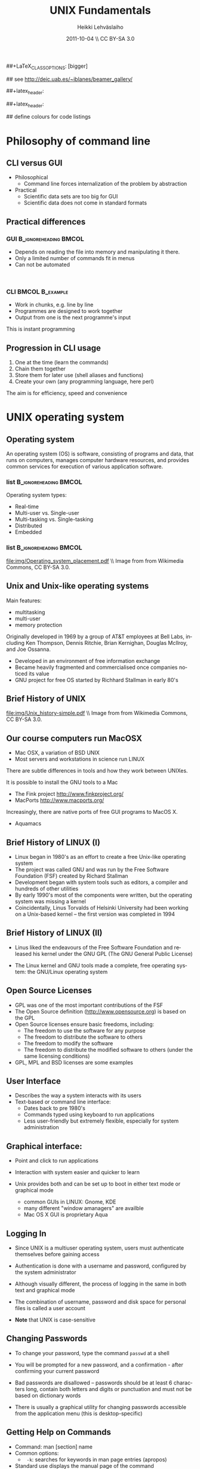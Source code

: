 #+TITLE: UNIX Fundamentals
#+AUTHOR: Heikki Lehv\auml{}slaiho
#+EMAIL:     heikki.lehvaslaiho@kaust.edu.sa
#+DATE:      2011-10-04 \\ CC BY-SA 3.0
#+DESCRIPTION:
#+KEYWORDS: UNIX, LINUX , CLI, history, summary, command line  
#+LANGUAGE:  en
#+OPTIONS:   H:3 num:t toc:t \n:nil @:t ::t |:t ^:t -:t f:t *:t <:t
#+OPTIONS:   TeX:t LaTeX:t skip:nil d:nil todo:t pri:nil tags:not-in-toc
#+INFOJS_OPT: view:nil toc:t ltoc:t mouse:underline buttons:0 path:http://orgmode.org/org-info.js
#+EXPORT_SELECT_TAGS: export
#+EXPORT_EXCLUDE_TAGS: noexport
#+LINK_UP:   
#+LINK_HOME: 
#+XSLT:

#+startup: beamer
#+LaTeX_CLASS: beamer
##+LaTeX_CLASS_OPTIONS: [bigger]

#+BEAMER_FRAME_LEVEL: 2

#+COLUMNS: %40ITEM %10BEAMER_env(Env) %9BEAMER_envargs(Env Args) %4BEAMER_col(Col) %10BEAMER_extra(Extra)

# TOC slide before every section
#+latex_header: \AtBeginSection[]{\begin{frame}<beamer>\frametitle{Topic}\tableofcontents[currentsection]\end{frame}}

## see http://deic.uab.es/~iblanes/beamer_gallery/

##+latex_header: \mode<beamer>{\usetheme{Madrid}}
#+latex_header: \mode<beamer>{\usetheme{Antibes}}
##+latex_header: \mode<beamer>{\usecolortheme{wolverine}}
#+latex_header: \mode<beamer>{\usecolortheme{beaver}}
#+latex_header: \mode<beamer>{\usefonttheme{structurebold}}

#+latex_header: \logo{\includegraphics[width=1cm,height=1cm,keepaspectratio]{img/logo-kaust}}

## define colours for code listings
\definecolor{keywords}{RGB}{255,0,90}
\definecolor{comments}{RGB}{60,179,113}
\definecolor{fore}{RGB}{249,242,215}
\definecolor{back}{RGB}{51,51,51}
\lstset{
  basicstyle=\color{fore},
  keywordstyle=\color{keywords},
  commentstyle=\color{comments},
  backgroundcolor=\color{back}
}

* Philosophy of command line
** CLI versus GUI

- Philosophical
  + Command line forces internalization of the problem by abstraction
- Practical
  + Scientific data sets are too big for GUI
  + Scientific data does not come in standard formats

** Practical differences

*** GUI 					      :B_ignoreheading:BMCOL:
    :PROPERTIES: 
    :BEAMER_env: block
    :BEAMER_col: 0.5
    :END:
    - Depends on reading the file into memory and manipulating it there.
    - Only a limited number of commands fit in  menus
    - Can not be automated
    \nbsp

*** CLI 						    :BMCOL:B_example:
    :PROPERTIES: 
    :BEAMER_col: 0.5
    :BEAMER_env: block
    :END:
    - Work in chunks, e.g. line by line
    - Programmes are designed to work together
    - Output from one is the next programme's input 
    This is instant programming

** Progression in CLI usage

1. One at the time (learn the commands)
2. Chain them together
3. Store them for later use (shell aliases and functions)
4. Create your own (any programming language, here perl)

The aim is for efficiency, speed and convenience

* UNIX operating system
** Operating system

An operating system (OS) is software, consisting of programs and data,
that runs on computers, manages computer hardware resources, and
provides common services for execution of various application
software.

*** list 					      :B_ignoreheading:BMCOL:
    :PROPERTIES: 
    :BEAMER_env: ignoreheading
    :BEAMER_col: 0.6
    :END:
    Operating system types:
    - Real-time
    - Multi-user vs. Single-user
    - Multi-tasking vs. Single-tasking
    - Distributed
    - Embedded

*** list 					      :B_ignoreheading:BMCOL:
    :PROPERTIES: 
    :BEAMER_col: 0.4
    :BEAMER_env: ignoreheading
    :END:
    #+ATTR_LaTeX: width=0.6\textwidth
    [[file:img/Operating_system_placement.pdf]]
    \\ \tiny Image from from Wikimedia Commons, CC BY-SA 3.0.


** Unix and Unix-like operating systems

Main features:

- multitasking
- multi-user
- memory protection

Originally developed in 1969 by a group of AT&T employees at Bell
Labs, including Ken Thompson, Dennis Ritchie, Brian Kernighan,
Douglas McIlroy, and Joe Ossanna.

- Developed in an environment of free information exchange
- Became heavily fragmented and  commercialised once companies noticed its value
- GNU project for free OS started by Richhard Stallman in early 80's

** Brief History of UNIX

   #+ATTR_LaTeX: width=0.95\textwidth
   [[file:img/Unix_history-simple.pdf]] 
   \\ \tiny Image from from Wikimedia Commons, CC BY-SA 3.0.

** Our course computers run MacOSX

- Mac OSX, a variation of BSD UNIX
- Most servers and workstations in science run LINUX

There are subtle differences in tools and how they work between
UNIXes.

It is possible to install the GNU tools to a Mac

- The Fink project http://www.finkproject.org/
- MacPorts http://www.macports.org/

Increasingly, there are native ports of free GUI programs to MacOS X.
- Aquamacs

** Brief History of LINUX (I)

- Linux began in 1980's as an effort to create a free Unix-like operating system
- The project was called GNU and was run by the Free Software Foundation (FSF) created by Richard Stallman
- Development began with system tools such as editors, a compiler and hundreds of other utilities
- By early 1990's most of the components were written, but the operating system was missing a kernel
- Coincidentally, Linus Torvalds of Helsinki University had been working on a Unix-based kernel – the first version was completed in 1994

** Brief History of LINUX (II)

- Linus liked the endeavours of the Free Software Foundation and
  released his kernel under the GNU GPL (The GNU General Public
  License)

- The Linux kernel and GNU tools made a complete, free operating
  system: the GNU/Linux operating system

** Open Source Licenses
- GPL was one of the most important contributions of the FSF
- The Open Source definition (http://www.opensource.org) is based on the GPL
- Open Source licenses ensure basic freedoms, including:
  + The freedom to use the software for any purpose
  + The freedom to distribute the software to others
  + The freedom to modify the software
  + The freedom to distribute the modified software to others (under the same licensing conditions)
- GPL, MPL and BSD licenses are some examples

** User Interface
- Describes the way a system interacts with its users
- Text-based or command line interface:
  - Dates back to pre 1980's
  - Commands typed using keyboard to run applications
  - Less user-friendly but extremely flexible, especially for system administration

** Graphical interface:

- Point and click to run applications
- Interaction with system easier and quicker to learn

- Unix provides both and can be set up to boot in either text mode or
  graphical mode
  - common GUIs in LINUX: Gnome, KDE
  - many different "window amanagers" are availble
  - Mac OS X GUI is proprietary Aqua

** Logging In

- Since UNIX is a multiuser operating system, users must authenticate
  themselves before gaining access

- Authentication is done with a username and password, configured by
  the system administrator

- Although visually different, the process of logging in the same in
  both text and graphical mode

- The combination of username, password and disk space for personal
  files is called a user account

- *Note* that UNIX is case-sensitive

** Changing Passwords

- To change your password, type the command \texttt{passwd} at a shell

- You will be prompted for a new password, and a confirmation - after
  confirming your current password

- Bad passwords are disallowed – passwords should be at least 6
  characters long, contain both letters and digits or punctuation and
  must not be based on dictionary words

- There is usually a graphical utility for changing passwords
  accessible from the application menu (this is desktop-specific)

** Getting Help on Commands

- Command: man [section] name
- Common options:
  + \texttt{ -k}: searches for keywords in man page entries (apropos)
- Standard use displays the manual page of the command
- The section number may need to be specified for keywords that have
  more than one entry in the system
- Examples:

#+BEGIN_SRC shell -n
   man ls
   man -k cron
   apropos cron
   man 5 crontab
#+END_SRC


* UNIX file system
** File System Basics (I)

- Files are entities for storing data in a computer system

- There are many types of files: various data files and programs; even
  devices are represented as files

- Filename extensions are a convenience for the user – the operating
  system does not derive any meaning from it

- Some common extensions include:
  - .bz2: File zipped with the bzip2 utility
  - .c: C source code file
  - .gif/.jpg/.png: Image files (GIF / JPEG / PNG)
  - .gz: File zipped with the gzip utility
  - .zip: File compressed with the zip utility

** File System Basics (II)

- Common extensions (cont.):
  - .html: Web page
  - .mp3: MP3 audio file
  - .pdf: PDF document format
  - .pl: Perl script
  - .rpm: RedHat software package
  - .odt: OpenOffice.org files (writer / calc / impress / draw)
  - .tar: Archive created with the tar utility
  - .txt: Plain text file

** Directory Hierarchy

- Files are grouped into logical units into collections called
  directories (known as folders in other OS's)

- Directories may contain subdirectories, resulting in a hierarchical
  structure

- The top-most directory in this tree is called the root directory,
  denoted by a /

- Each user has a directory set aside for storing personal files –
  this is called his home directory – uniquely identified by the
  username e.g /home/dilbert

- Users should create new directories in their home directories to
  properly organise their files

** Important directories in Linux

Macs (BSD Unix) follow slightly different conventions!

*** list 					      :B_ignoreheading:BMCOL:
    :PROPERTIES: 
    :BEAMER_env: ignoreheading
    :BEAMER_col: 0.6
    :END:

- /bin
  + Basic system binaries (executables)
- /usr/bin
  + More system binaries
- /usr/local/bin
  + local (user installed) binaries
- /sbin
  + Basic system administrative programs
- /usr/sbin
  + More system administrative programs.
*** list 					      :B_ignoreheading:BMCOL:
    :PROPERTIES: 
    :BEAMER_env: ignoreheading
    :BEAMER_col: 0.6
    :END:
- /etc
  + Et cetera. Systemwide configuration scripts 
- /etc/rc.d or /etc/init.d
  + Boot scripts
- /usr/share/doc
  + Documentation for installed packages
- /usr/man
  + The systemwide manpages
- /dev
  + Device directory

** More important directories in Linux
*** list 					      :B_ignoreheading:BMCOL:
    :PROPERTIES: 
    :BEAMER_env: ignoreheading
    :BEAMER_col: 0.6
    :END:
- /proc
  + Process directory
- /sys
  + Systemwide device directory.
- /mnt or /media
  + Mount, directory for mounting external drives
- /var
  + Variable (changeable) system files
- /var/log
  + Systemwide log files
*** list 					      :B_ignoreheading:BMCOL:
    :PROPERTIES: 
    :BEAMER_env: ignoreheading
    :BEAMER_col: 0.6
    :END:
- /var/spool/mail
  + User mail spool
- /lib
  + Systemwide library files
- /usr/lib
  + More systemwide library files
- /tmp
  + System temporary files (world writable)
- /boot
  + System boot directory

** Pathing

- The location of a file in the file system is known as its pathname
- For example:
  - /home/dilbert/admin/budget.doc
  - /usr/bin/less
  - A pathname uniquely defines the path from the root directory to a file
  - Note that applications are also files in the file system and have
    their own pathnames

** Example Directory Tree

#+ATTR_LaTeX: width=0.99\textwidth
[[file:img/unix_tree.pdf]]

** File Manipulation with the CLI

- Understanding paths is important when using the CLI

- *Absolute pathname*: a path that describes the location of the file
  from the root directory, e.g. /home/dilbert/admin/budget.doc

- *Relative pathname*: a path that described the location of the file
  from the current directory, e.g. admin/budget.doc

- A user is automatically placed in his home directory when logging in
  or opening a new terminal or shell

- The command \texttt{pwd} prints the current working directory

** Changing Directory

- The cd command is used to change directory – pathing rules apply, for example
  - cd /home/dilbert/admin
  - cd admin
-  Certain symbols have special meanings for directories
  - ~ refers to the user's home directory
  - . (dot) refers to the current directory
  - .. refers to the parent directory
  - - refers to the previous directory
- For example:

#+BEGIN_SRC shell -n
  cd ~/admin
  cd ../../bin
  cd -
#+END_SRC

** Moving in the directory structure

#+ATTR_LaTeX: width=0.99\textwidth
[[file:img/unix_tree_traversing.pdf]]

** Pathing Command Structure and Options

- Linux commands typically follow the structure:
#+BEGIN_SRC shell
   command [options] argument1 argument2 ...
#+END_SRC

- Options are shown in square brackets and are just that
  (optional). Options take the following forms:

  - Single dash followed by a single letter (e.g. -d; -h)
  - Double dash followed by the long name of the option (e.g. --delim; --help)

- Most commands support the -h and --help options
- Arguments are the unnamed parts of the command at the end of the line

** Listing Files

- Command: \texttt{ls [options] [files]}
- Common options:
  + \texttt{-a}: shows all files, including hidden files
  + \texttt{-l}: uses long listing format
  + \texttt{-r}: produces output in reverse order
  + \texttt{-t}: sorts output by modification times
  + \texttt{-1}: lists one file per line
- Examples: 
  + \texttt{ls }(short file listing)
  + \texttt{ls -al} (long listing, including hidden files)
  + \texttt{ls -1} (short listing; one file per line)
  + \texttt{ls -lrt} (long listing; most recently accessed files last)

** Creating & Removing Directories
# Task: How would you create a directory /tmp/2011/10/24/ in one
# command?
# Hint: Read the mkrid man page
- To create a directory, use \texttt{mkdir <directory>}
#+BEGIN_SRC shell -n
  mkdir admin
  mkdir /home/dilbert/admin
#+END_SRC

- To remove a directory, use \texttt{rmdir <directory>}. Note that the directory must be empty
#+BEGIN_SRC shell
  rmdir admin
#+END_SRC

- Again, the pathing rules apply. The easiest method is to change
  into the directory first so that relative pathing can be used

** Copying Files

- Command: \texttt{cp [options] source destination}
- Common options:
  - \texttt{-f}: does not prompt before removing
  - \texttt{-i}: prompts before removing
  - \texttt{-r}: copies directories recursively

- Multiple files can be specified as the source, but only one
  destination can be specified (which may be a directory)

- Examples:
#+BEGIN_SRC shell -n
  cp budget.doc oldbudget.doc
  cp jan-budget.doc feb-budget.doc admin/
#+END_SRC

** Removing Files

- Command: \texttt{rm [options] files}
- Common options:
  + \texttt{-f}: does not prompt before removing
  + \texttt{-i}: prompts before removing
  + \texttt{-r}: removes directories recursively
- Examples:
#+BEGIN_SRC shell -n
  rm budget.doc
  rm budget.doc oldbudget.doc
  rm -r admin/ (to be used with care!)
#+END_SRC

** Renaming and Moving Files

- Command:  \texttt{mv [options] source destination}
- Common options:
  - \texttt{-f}: does not prompt before moving
  - \texttt{-i}: prompts before moving
- Multiple files can be specified as the source, but only one
  destination can be specified
- This command is also used to move and rename directories
- Examples:
#+BEGIN_SRC shell -n
  mv budget.doc oldbudget.doc
  mv budget.doc ../admin
  mv admin/ admin2003/
#+END_SRC

** Using Wildcards in Filenames

- Wildcards can be used to refer to multiple files
  - \texttt{*}: represents any string of characters
  - \texttt{?}: represents a single character
  - \texttt{[]}: defined sets or ranges
- Examples:

#+BEGIN_SRC shell -n
  ls *.doc
  mv *.doc olddocuments/
  rm *
  ls -l A???.txt
  ls [Aa]*png
  ls [a-z]*jpg
  rm -rf *  (!!!)
#+END_SRC

** Helpful CLI Features

- Tab completion: command and file names are completed as far as
  possible when the tab key is pressed. Double-tab key press shows
  available completions
- History: pressing the up arrow key scrolls backwards through the
  previous commands
- Events (\texttt{!}): previous events can be rerun using the !
  character and the first character(s) of the event. The most recent
  matching event is chosen. !! runs the most recent command
- Control-R allows live history searching
- These features are shell-dependent (bash supports all)
** Viewing File Contents

- \texttt{cat} utility: outputs the contents of a file to the terminal
- \texttt{less} utility: similar to cat, but displays one page of output at a
  time (improvement of more)
  + Press spacebar to advance to the next page
  + Press \texttt{B} to jump back to the previous page
  + Press Enter key to advance line at a time
  + Press up and down arrow keys to move a line at a time
  + search by pressing \texttt{/}, type the string and press enter
    (press n for next)
- \texttt{clear} utility: clears the screen
** Text Editors

- Linux offers a variety of text editors: vi (or vim), emacs, nedit,
  pico, jed, kwrite, etc.
- vi (and vim – vi-improved) is a command-driven editor that is found
  on almost all Unix-based systems
- Emacs is a GNU editor that offers a large amount of additional
  functionality. Its graphical interface and maturity make it an
  excellent choice of editor for the novice user.

** File System Security

- Linux file system security is a simple scheme based on users and groups
- Users belong to one or more groups, set by the system administrator (root)
- Groups allow file access to sets of users to be easily implemented
- Each file is owned by one user and allocated to one group
  - \texttt{chown}: change file owner
  - \texttt{chown}: change group
- A new file is created with the user as its owner and the user's
  current group as its group

** Privilege Types

- Files and directories may be granted read, write and execute permissions
- Each of these privileges are specified separately for:
  + the owner
  + the group
  + other users, who do not fall into the previous categories

** Privilege Semantics

- Privileges have different meanings for files and directories
- Privileges for files
  + *read* permission allows the file to be read, copied, printed, etc
  + *write* permission allows the file to be modified, overwritten and deleted
  + *execute* permission allows the file to be executed
- Privileges for directories
  + *read* permission allows the directory's contents to be listed
  + *write* permission allows files to be created and deleted in it
  + *execute* permission allows the user to change directory to it

** Viewing Permissions via CLI

#+BEGIN_SRC shell
-rw-r--r-- 1 heikki heikki 1772 2007-03-07 13:29 test.pdf
#+END_SRC

- The \texttt{ls -l} command shows file and directory permissions in
  the first column
- If the first character is a dash, then it represents a file. If it
  is a d, it represents a directory
- Characters 2-4 indicate the permissions of the owner (r = read, w =
  write, x = execute)
- Characters 5-7 indicate the permissions of the group
- Characters 8-10 indicate the permissions of other users
- Third column displays the owner
- Fourth column displays the group

** Modifying Permissions via CLI (I)

- Command: \texttt{chmod [options] mode files}
- Common options:
  - \texttt{-R}: applies the changes to directories recursively
- Mode specifies:
  - Entities to which the change should apply:
    + u = user
    + g = group
    + o = other
    + a = all
  - Whether permission should be granted (+) or revoked (-)
  - Permission types that should be granted or revoked: r, w and/or x

** Modifying Permissions via CLI (II)

- Examples:
  - \texttt{chmod g+rw budget.doc} (grants read and write access to group)
  - \texttt{chmod o-rx public\_html} (revokes read and execute permissions to others)
  - \texttt{chmod ug+x MakeBudget} (grants execute permission to user and group)
  - \texttt{chmod a+rwx public\_html} (not a good idea!)

** Modifying Permissions via CLI (III)

- Alternative, numeric, notation is to use three groups of octal digits
 from 0-7 to set all the permissions explicitly:


| dec | 0   | 1   | 2   | 3   | 4   | 5   | 6   | 7   |
| bin | 000 | 001 | 010 | 011 | 100 | 101 | 110 | 111 |
|-----+-----+-----+-----+-----+-----+-----+-----+-----|
| r   | -   | -   | -   | -   | r   | r   | r   | r   |
| w   | -   | -   | w   | w   | -   | -   | w   | w   |
| x   | -   | x   | -   | x   | -   | w   | -   | x   |

- Examples:

  + \texttt{chmod 700 myscript.sh} (user only executable)
  + \texttt{chmod 664 schedule.txt} (read by all, write by user and group)

** How to run a program?

1. Explicit path
  - Give absolute path
  - Execute bit must be set
2. use $PATH
  - Shell variable holding a list of executable directories
#+begin_src shell -n
  echo $PATH
  which echo
#+end_src

- \texttt{echo} is in \texttt{/bin/echo}
- Can you find /bin in the path list?
- \texttt{which} shows the path of an executable


** File System Command Summary

-  \texttt{pwd}	print working directory
-  \texttt{cd}	change directory
-  \texttt{ls}	list files and directories
-  \texttt{mkdir/rmdir}	make / remove directories
-  \texttt{cp}	copy files and directories
-  \texttt{rm}	remove files
-  \texttt{mv}	move / rename files and directories
-  \texttt{cat}	print files to the terminal
-  \texttt{less/more}	filter output for convenient viewing
-  \texttt{clear}	clear the screen
-  \texttt{chown}	change file and directory owner and group
-  \texttt{chmod}	change file and directory access permissions

 
* Disks and Files
** Determining Disk and Memory Usage

- The \texttt{df} command is used to determine how much free space is available
  on the mounted storage devices

- The \texttt{du} command shows how much storage space is being used by the
  current directory and all its subdirectories

- Common options for both:
  + -\texttt{h}: prints in human-readable format

- The \texttt{free} command displays usage information about physical memory and swap space

** Finding Files

- Command: \texttt{find path -name pattern}
- Examples:

  + \texttt{find . -name "*.txt"} \\ (find .txt files starting from the current directory)
  + \texttt{find / -name "*.rpm"} \\  (find rpm files starting from the root directory)

- Command: \texttt{locate pattern}
  + uses the (s)locate database, which needs to be updated regularly]
- Example: 
  + \texttt{locate txt} \\ (find any file whose name contains the string “txt”)

** Querying File Types

- Command: \texttt{file [options] file}
- Common options:
  + \texttt{-z}: filters the file through gzip
- Examples:
#+BEGIN_SRC shell -n
  file main.c
  file index.html
  file somearchive.tar.gz
#+END_SRC

** Links

UNIX filesystem has two ways of having multiple places in the
filesystem to access one file:


*** Symbolic links 				      :B_ignoreheading:BMCOL:
    :PROPERTIES: 
    :BEAMER_env: block
    :BEAMER_col: 0.5
    :END:
    - To files and directories
    - Separate file pointing to the original
    - Removing the original leaves hanging symlink
    - Works accross filesystems
    - Slower IO
    - New inode number


*** Hard links 						    :BMCOL:B_example:
    :PROPERTIES: 
    :BEAMER_col: 0.5
    :BEAMER_env: block
    :END:
    - Not for directories
    - Each link is equally valid way to a file
    - File vanishes only when last link to it is removed
    - Within same filesystem
    - Fast IO
    - Same inode number

** Link example

#+begin_src shell -n
echo aaa > file.normal
ln -s file.normal link.symbolic
ln file.normal link.hard
ls -lia
#+end_src

Output (modified to fit):

#+begin_src shell 
04241 drwxr-xr-x  2 h h	 4096 16:46 .
56643 drwxrwxrwt 18 r r 16384 16:17 ..
24013 -rw-r--r--  2 h h	    4 16:45 file.normal
24013 -rw-r--r--  2 h h	    4 16:45 link.hard
24014 lrwxrwxrwx  1 h h	   11 16:46 link.symbolic -> file.normal
#+end_src

** Disks and Files Command Summary

-  \texttt{df}    report file system disk space usage
-  \texttt{du}    estimate file space usage
-  \texttt{find}  search for files in a directory hierarchy
-  \texttt{locate}  find files by name
-  \texttt{file}  look inside the file to determine type
-  \texttt{ln}  create link to a file
-  \texttt{ln -s}  create symbolic link to a file or directory


* Job Control and IO Redirection
** Shell Job Control (I)

- Job control refers to the ability of the shell to run a command,
  "processes", in the background

- Background processes do not accept input from the shell, useful for:
  - processes that do not produce any output
  - processes that do not interact with the shell
  - processes that will take a long time to execute
- A background process is assigned a job number

** Shell Job Control (II)

- Start a process in the background by appending an ampersand to the
  command, e.g. \texttt{mozilla \&}

- Suspend an active processes by keying \\ \texttt{Ctrl-Z}
- Send a process to the background by typing \\ \texttt{bg <jobnumber>}
- Send a process to the foreground by typing \\ \texttt{fg <jobnumber>}
- View background and suspended processes with the command: \\ \texttt{jobs}

** Standard input and output

- Unix commands take input (STDIN) and/or produce output
  (STDOUT):
  + STDIN: keyboard
  + STDOUT: screen
  + STDERR: screen

#+ATTR_LaTeX: width=0.99\textwidth
[[file:img/stdinout.pdf]]


** IO Redirection

- IO redirection allows both input and output to be replaced by files
- Output redirection: 
  - The > symbol redirects output to a file rather than the terminal
- Input redirection:
  -  The < symbol redirects input from a file rather than the terminal
- Examples:

#+BEGIN_SRC shell -n
  ls > temp
  wc -l < temp
#+END_SRC

** IO Redirection: STDERR

- Many Linux commands report to a third default location: standard error, STDERR
- tcsh can not redirect STDERR to a file!
- STDERR redirection in bash: 
  - \texttt{2>} redirects standard error to a file rather than the terminal
  - \texttt{2>\&1} redirects standard error to the same file as
    standard out (equivalent to shorter \texttt{\&>filename})

- Examples:
#+BEGIN_SRC shell -n
 prog > temp 2> log
 prog &> outfile.$$
#+END_SRC

** Pipes

- Pipes redirect the output of one command to the input of another
- This allows the user to combine commands to create more complex ones
- Examples:
#+BEGIN_SRC shell -n
  ls -1 | wc -l
  cat somefile.txt | grep the
  who | grep mary | wc -l
#+END_SRC

 \raggedright Text tools work one line at the time!

** Job Control Command Summary

- \texttt{fg/bg}	send processes to foreground / background
- \texttt{jobs}	list background and suspended processes
- \texttt{>} redirect STDOUT
- \texttt{<} redirect STDIN
- \texttt{2>} redirect STDERR
- \texttt{2>\&1} and \texttt{\&>} redirect both STDIN and STDERR together
- \texttt{|} connect STDIN to next STDOUT

* Text utilities
** Searching Within Files

- Command: \texttt{grep [options] pattern files}
- Common options:
  + \texttt{-c}: prints a count of the matching lines instead of the default output
  + \texttt{-i}: performs a case-insensitive search
  + \texttt{-n}: also prints out the line number 
  + \texttt{-v}: inverts match, printing out all non-matching lines
- Examples:
  + \texttt{grep bash /etc/password} \\ (search for “bash” in the given file)
  + \texttt{grep -v "\land \$" list.txt > cleanlist.txt} \\ (remove empty lines from a file)

** Counting

- Command: \texttt{wc [options] file}
- Common options:
  + \texttt{-c}: byte (ASCII character) count only
  + \texttt{-w}: word count only
  + \texttt{-l}: newline (line) count only
- Examples:
  + \texttt{wc -l file.txt} \\ (line count in a file)
  + \texttt{wc -c <Return>acbd<Ctrl-D> <Ctrl-D>} \\ (number of characters typed, 4)

** Looking at only one end of the file

- Command: \texttt{head [options] file}
- Command: \texttt{tail [options] file}
  + \texttt{-n}: where n is number of lines to display
- Examples:
  + \texttt{head filename} \\ (display 10 first lines by default)
  + \texttt{head -210 filename} | tail \\ (look at line numbers 200-210)

** Differences Between Files

- Command: \texttt{diff [options] file1 file2}
- Common options:
  + \texttt{-i}: ignores changes in case
  + \texttt{-B}: ignores changes that just insert or delete blank lines
  + \texttt{-q}: reports only whether the files differ
- Examples:
  + \texttt{diff newfile.txt oldfile.txt} \\ (list differences between the files)
  + \texttt{diff -i newfile.txt oldfile.txt} \\ (list differences with case-insensitive comparison)

** Extracting Columns from Files

- Command: \texttt{cut [options] filename}
- Common options:
  + \texttt{-d delim}: uses the given delimiter, instead of tab
  + \texttt{-c range}: outputs only specified characters
  + \texttt{-f range}: outputs only specified fields
  + (Range in the form N, N-, N-M or -M, counting from 1)
- Examples:
  + \texttt{cut -f1-3 mydata.txt} \\ (cut fields 1 to 3, use tab as separator)
  + \texttt{cut -d”,” -f2 summarydata.csv} \\ (cut field 2, use comma as separator)

** Merging Files in Columns

- Command: \texttt{paste [options] files}
- Common options:
  + \texttt{-d list}: uses delimiters from the list, instead of tabs
  + \texttt{-s}: pastes one file at a time instead of in parallel
- Examples:
  + \texttt{paste -d\”,\” cols1.txt col2.txt} \\ (paste columns from the 2 files with comma as the separator)

** Extracting Rows from Files

- Command: \texttt{split [options] filename}
- Common options:
  + \texttt{-b size}: outputs size bytes per file
  + \texttt{-l size}: outputs size lines per file
- Examples:
  + \texttt{split -l 200 output.db} \\ (split file into 200 line segments)

** Sorting

- Command to sort: \texttt{sort [options] filename}
- Common options:
  + \texttt{-f}: folds lower case characters to upper case
  + \texttt{-b}: ignores leading blanks
  + \texttt{-r}: reverses the sort
  + \texttt{-n}: numeric sorting
- Examples:
  + \texttt{sort -rf mydictionary} \\ (output lines in case-insensitive reverse sorted order)
  + \texttt{sort -n somefile | uniq} \\ (output lines in sorted numeric order)

** Removing Duplicates and Counting

- Command to remove successive identical lines: \\ \texttt{uniq [options] filename}
- Common options:
  + \texttt{-c}: prefix lines by the number of occurrences 
- Examples:
  + \texttt{sort somefile | uniq}  \\ (output lines in sorted order, removing duplicates)
  + \texttt{sort somefile | uniq -c | sort -nr} \\ (count occurrence of lines and show most common first)

** Passing program output as arguments

- White space limited list as arguments to an other program:  \texttt{xargs [options] command}
- Common options:
  + \texttt{-d}: set delimiter 
- Examples:
  + \texttt{cut -d: -f1  /etc/passwd | sort | xargs echo} \\ (compact listing of all logins)
  + \texttt{ls -t | head | grep .ppt | xargs mv -t w/talks/} \\ (move the latest ppt files into the w/talks directory)

** Text Utilities Command Summary

- \texttt{grep}	print lines matching a pattern
- \texttt{wc}	count lines, words and characters
- \texttt{diff}	find differences between two files
- \texttt{cut}	remove sections in columns from files
- \texttt{paste}	merge files as columns
- \texttt{split}	split a file into pieces
- \texttt{sort}	sort lines of text files
- \texttt{head}	output the first part of the file
- \texttt{tail}	output the last part of the file
- \texttt{uniq}	remove duplicate successive lines from a text file
- \texttt{xargs}	pass list as arguments to an other program

* Compression and Archiving
** Compression and Archiving

- Compression and archiving are useful for backups and transferring
  multiple files across a network (via ftp, http, scp, email
  attachments, etc.)

- Compression utilities include 
  + gzip (.gz extension)
  + bzip2 (.bz2 extension)
  + zip (.zip extension – MS compatible)

- Archiving utilities include 
  + tar (.tar extension – most common Linux format)
  + zip (.zip extension – MS compatible)

** gzip - GNU compressor

- Command: \texttt{gzip [options] files}
- Common options:
  + \texttt{-d}: decompresses instead of compressing
  + \texttt{-l}: lists compression information
  + \texttt{-t}: tests the file's integrity
- Examples:
  + \texttt{gzip somefile.txt} \\ (compresses the file and renames to somefile.txt.gz)
  + \texttt{gzip -d tarfile.tar.gz} \\ (uncompresses the file and renames to tarfile.tar)
  + bzip2 works similarly to gzip, with a .bz2 filename extension

** tar - archiver

- Command: \texttt{tar [options] [files]}
- Common options:
  + \texttt{-c}: creates a new archive
  + \texttt{-f tarfile}: uses the specified tar filename (instead of stdin / stdout)
  + \texttt{-t}: lists the contents of an archive
  + \texttt{-v}: lists files as they are processed
  + \texttt{-x}: extracts files from an archive
  + \texttt{-z}: filters the archive through gzip
  + \texttt{-j}: filters the archive through bzip2
- Examples:
  + \texttt{tar -cvf docbackup.tar *.doc} \\ (creates a tar file containing all .doc files)
  + \texttt{tar -zxf somearchive.tar.gz} \\ (extracts files in the archive compressed with gzip)
  + \texttt{tar -jtf somearchive.tar.bz2} \\ (lists files in the archive compressed with bzip2)

** zip

- Command: \texttt{zip [options] file1 file2 ...}
- Common options:
  + \texttt{-r}: recurses subdirectories
  + \texttt{-T}: tests the file's integrity
- Examples:
  + \texttt{zip jan-budget.zip jan-budget.sxc} \\ (creates zipped archive containing the single file jan-budget.sxc – note: original file is not modified)
  + \texttt{zip mail-backup.zip mail/*} \\ (creates zipped archive containing everything in the mail directory)

** unzip

- Command: \texttt{unzip [options] zipfile}
- Common options:
  + \texttt{-d directory}: specifies the directory to which to extract
  + \texttt{-l}: lists archive contents without extracting
- Examples:
  + \texttt{unzip -d mail jan-backup.zip} \\ (unzips into mail/ directory)
  + \texttt{unzip -l jan-backup.zip} \\ (lists the contents of the archive)

** Viewing gzipped files

- Command: \texttt{zcat [options] gzipfile}
- Command: \texttt{less [options] gzipfile}
  + less automatically runs zipped file through zcat
- Examples
    + \texttt{zcat jan-backup.gz | grep boss} \\ (grep contents of the
      archive)
    + \texttt{less jan-backup.gz | grep boss} \\(view contents page by
      page)
    + \texttt{gzcat jan-backup.gz | less} \\(view contents page by
      page under Mac OS X)

* Processes
** Process Management

- Linux is a multitasking operating systems that allows more than one
  process to be run at one time
- A running program is called a process; associated with it is a
  process ID (PID)
- Processes can run in the foreground or background, and can be
  combined in interesting ways using IO redirection

** Viewing Processes

- Command: \texttt{ps [options]}
- Common options:
  + \texttt{-a}: shows all processes attached to a terminal including those owned by other users
  + \texttt{-l}: displays additional information
  + \texttt{-u}: displays additional information about the user
  + \texttt{-w}: wide format, not truncated at end of line
  + \texttt{-x}: includes processes not attached to a terminal
  + \texttt{-U user}: filters according to specified user

- Examples:
  + \texttt{ps} (list processes in current terminal of current user)
  + \texttt{ps -aux} (list all processes)
  + \texttt{top} - offers similar information, but updates itself continuously

** Terminating Processes

- Processes no longer responding can be terminated with the kill
  command: 
  + \texttt{kill [-signal] PID}

- This command can be executed at various signal strengths. Signal
  strength 9 is the most brutal – only use as a last resort

- Common signals are:
  + \texttt{2}: Interrupt signal (same effect as Ctrl-C)
  + \texttt{9}: Emergency kill signal: cannot be ignored by a process
- Examples:
  + \texttt{kill 1964} \\ (kill process with PID 1964 as gently as possible)
  + \texttt{kill -9 1145} \\ (kill process with PID 1145 using maximum force)

** Signals

Basic communication between UNIX processes is done with  standardized
signals. You have already seen some that are useful for users to
communicate to processes. They have keyboard shot cuts:

- Ctrl-C INT (Interrupt)
- Ctrl-Z TSTP (Terminal SToP)
- Crtl-D EOF (End Of File)

There are many more...

Processes (programs) can handle signals.

** Scheduling Utilities

- cron

  + Allows jobs to be scheduled to run at particular times, and is
    generally used to execute repeated tasks

  + It operates by executing tasks when the system time matches a
    defined pattern. eg. cron can be told to clean up temporary files
    every Monday at 7am

  + The cron service is started at system startup and then wakes up
    every minute to check if a job needs to be started

  + The cron is modified with the crontab command, crontab -l lists

- at

  + at is similar to cron, but is used to execute once-off tasks,
    eg. at can be told to run find the next time 8:15 rolls around by
    typing 'at 08:15 <enter>-c find'<Ctrl-d>

** Editing the Cron

- Use the crontab -e command to edit the cron(, or kcron)

- Cron jobs are specified using an obscure syntax – type man 5 crontab
  for good documentation

- There are 6 columns in the file specifying the following (an * in
  the column leaves it unspecified):

  1. minute (0-59)
  2. hour (0-23)
  3. day of month (1-31)
  4. month (1-12)
  5. day of week (0-7)
  6. the command to be executed

** Cron Examples

#+BEGIN_SRC shell
  # run 5 minutes after midnight, every day
  5 0 * * * $HOME/bin/daily.job >> $HOME/tmp/out 2>&1
  # run at 10pm on weekdays, annoy Joe
  0 22 * * 1-5 mail joe “Where are your kids?”
  # run at 14:15 on the first of every month
  15 14 1 * * $HOME/bin/monthly-reports
#+END_SRC

* Shells
** What is a Shell

- A shell is a command interpreter that executes commands entered
  through the command-line interface

- Several shells are available, most popular are bash (Bourne again
  shell) and tcsh (successor of the original C-shell)

- The default shell is set by the system administrator, but can be
  changed with the \texttt{chsh} command

- *Important*: The default behaviour of UNIX shells is to do everything
  asked without confirmation. Users have to change that to safeguard
  their work!

** Shell capabilities

- Shells mostly offer the same functionality but may differ slightly
  from each other

- Different initialisation files (bash runs .bashrc and .bash\_profile;
  tcsh runs .cshrc)

- Tab completion

- possible command and filename completion (tab in bash vs Ctrl-D in tcsh)

- tcsh should not be used for scripting; can not redirect standard error

- Caveat: Many linux distributions have a bash-compatible, more light-weight
  default shell 

** Environment variables

- They define the user environment and are read from initialisation
  files each time a user logs in
- To view the value of a variable, type \texttt{echo \$VARNAME}
- To see all, type \texttt{printenv}
- Some common environment variables:
  + EDITOR: sets the editor to be used by text viewing programs
  + PATH: specifies directories to be searched for executables
  + SHELL: the default login shell
  + PRINTER: the default printer

-  To reload any initialisation file without having to logout and in
   again, type source <filename>, e.g.

#+BEGIN_SRC shell
    source ~/.bash_profile
#+END_SRC

** Some shell specifics

-  Using bash:
  -  Global initialisation file is /etc/profile
  -  User-specific initialisation files are .bash\_profile and .bashrc
  -  set displays all currently set variables
  -  Syntax to set a variable: export VARNAME="value"
-  Using tcsh:
  -  Global initialisation file is /etc/csh.cshrc
  -  User-specific initialisation file is .cshrc
  -  setenv displays all currently set variables
  -  Syntax to set a variable: setenv VARNAME="value"

** The PATH variable

- Specifies the directories that the shell searches to find a command
  or executable
- Any user-directories added to a path should come after the system
  directories
- Directories are searched in the order they appear

#+begin_src sh -n
  echo $PATH
  export PATH=$HOME/bin:$PATH
  export PATH=.:$PATH
#+end_src

** Aliases

-  Aliases provide command-substitution functionality. They can be used to create new commands or modify the default behaviour of existing commands
-  The alias command is used to view and create aliases
  + called with no arguments, it prints out the current aliases
  + alias name=value creates a new alias
  + custom user aliases are stored in .bashrc or .cshrc
-  Examples:
  + alias rm='rm -i' (change the behaviour of rm to confirm deletes)
  + alias ll='ls -lLF | less' (create a new command for friendly file listings)

** Bash functions

-  An other way to provide command-substitution functionality is bash functions
-  The set command is used to view bash functions
  + more versatile than aliases; you can combine any commands
  + name() = { commands } creates a new function in .bashrc
-  Examples:
#+BEGIN_SRC shell
  psg()   { ps -AF | grep "$@" | grep -v grep ; }
  killn() { kill `psg "$@" | cut -c9-14` ; }
#+END_SRC

** Bash is a full featured programming language

- variables
- regular expressions
- operators
- conditionals
- loops
- functions

-  For more, see:
   + Bash Guide for Beginners http://tldp.org/LDP/Bash-Beginners-Guide/Bash-Beginners-Guide.pdf
   + BASH programming - Introduction HOW-TO http://tldp.org/HOWTO/Bash-Prog-Intro-HOWTO.html
   + Advanced Bash-Scripting Guide http://tldp.org/LDP/abs/abs-guide.pdf

** Bash configuration files

Places to store your shortcuts and environmental variables. Create
when needed.

- /etc/profile
  + system wide envvars (might call other files)

- $HOME/.bash\_profile
  + user's envvars

- $HOME/.bashrc
  + user's init file for aliases and functions

- $HOME/.bash\_logout
  + executed when logging out

** Shell scripting
- Create a script:
#+begin_src sh -n
#!/bin/bash
# example1.sh
hostname
echo $USER ; date
#+end_src
- Run it:
#+begin_src sh
chmod 755 example1.sh
./example1.sh
#+end_src


** Further reading

- Introduction to Linux  \\ http://tldp.org/LDP/intro-linux/html/
- Introduction to Command Line Linux \\ http://www.physics.ubc.ca/mbelab/computer/linux-intro/html/
- Beginner's Bash \\ http://linux.org.mt/article/terminal 
- Regular Expressions \\ http://www.zytrax.com/tech/web/regex.htm

* History

** History and Copyright

- Heikki Lehv\auml{}slaiho, heikki.lehvaslaiho@kaust.edu.sa \\
  CBRC, KAUST \\
  September 2011

- Heikki Lehv\auml{}slaiho, heikki@sanbi.ac.za \\
  SANBI, University of Western Cape \\
  March 2007

- John M. Ostrowick, jon@cs.wits.ac.za \\
  School of Computer Science, 
  University of the Witwatersrand \\
  June 2005

This work is licensed under the Creative Commons
Attribution-ShareAlike 3.0 Unported.  To view a copy of this license,
visit http://creativecommons.org/licenses/by-sa/3.0/

[1] Image from from Wikimedia Commons, CC BY-SA 3.0.
